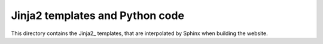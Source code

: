 Jinja2 templates and Python code
--------------------------------

This directory contains the Jinja2_ templates,
that are interpolated by Sphinx when building
the website.
